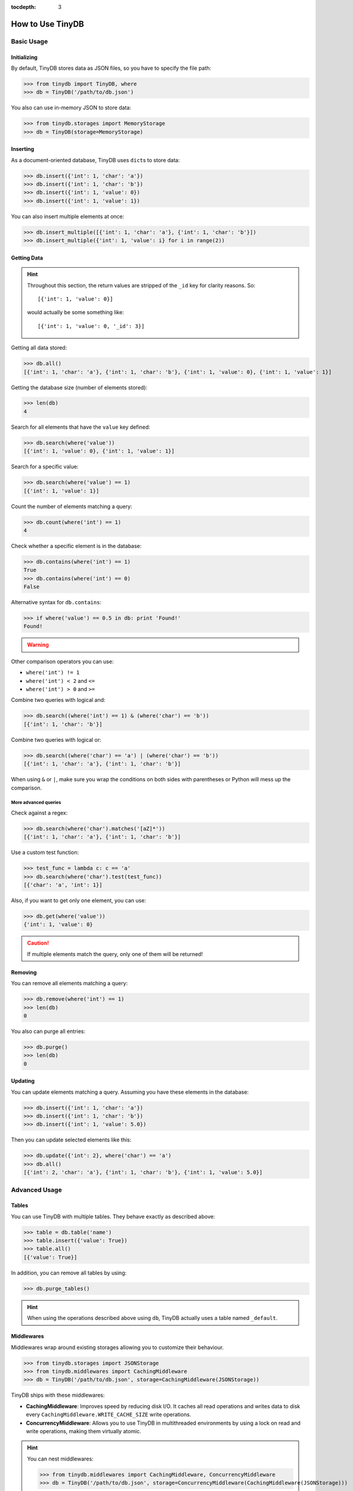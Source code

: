 :tocdepth: 3

How to Use TinyDB
=================


Basic Usage
-----------


Initializing
::::::::::::

By default, TinyDB stores data as JSON files, so you have to specify the file
path:

>>> from tinydb import TinyDB, where
>>> db = TinyDB('/path/to/db.json')

You also can use in-memory JSON to store data:

>>> from tinydb.storages import MemoryStorage
>>> db = TinyDB(storage=MemoryStorage)


Inserting
:::::::::

As a document-oriented database, TinyDB uses ``dict``\ s to store data:

>>> db.insert({'int': 1, 'char': 'a'})
>>> db.insert({'int': 1, 'char': 'b'})
>>> db.insert({'int': 1, 'value': 0})
>>> db.insert({'int': 1, 'value': 1})

You can also insert multiple elements at once:

>>> db.insert_multiple([{'int': 1, 'char': 'a'}, {'int': 1, 'char': 'b'}])
>>> db.insert_multiple({'int': 1, 'value': i} for i in range(2))


Getting Data
::::::::::::

.. hint::

    Throughout this section, the return values are stripped of the ``_id``
    key for clarity reasons. So::

        [{'int': 1, 'value': 0}]

    would actually be some something like::

        [{'int': 1, 'value': 0, '_id': 3}]


Getting all data stored:

>>> db.all()
[{'int': 1, 'char': 'a'}, {'int': 1, 'char': 'b'}, {'int': 1, 'value': 0}, {'int': 1, 'value': 1}]


Getting the database size (number of elements stored):

>>> len(db)
4


Search for all elements that have the ``value`` key defined:

>>> db.search(where('value'))
[{'int': 1, 'value': 0}, {'int': 1, 'value': 1}]


Search for a specific value:

>>> db.search(where('value') == 1)
[{'int': 1, 'value': 1}]

Count the number of elements matching a query:

>>> db.count(where('int') == 1)
4

Check whether a specific element is in the database:

>>> db.contains(where('int') == 1)
True
>>> db.contains(where('int') == 0)
False



Alternative syntax for ``db.contains``:

>>> if where('value') == 0.5 in db: print 'Found!'
Found!

.. warning::
    .. deprecated:: 1.3.0
       This syntax will propably be removed soon. Please use
       the ``db.contains(...)`` syntax instead.


Other comparison operators you can use:

- ``where('int') != 1``
- ``where('int') < 2`` and ``<=``
- ``where('int') > 0`` and ``>=``


Combine two queries with logical and:

>>> db.search((where('int') == 1) & (where('char') == 'b'))
[{'int': 1, 'char': 'b'}]


Combine two queries with logical or:

>>> db.search((where('char') == 'a') | (where('char') == 'b'))
[{'int': 1, 'char': 'a'}, {'int': 1, 'char': 'b'}]

When using ``&`` or ``|``, make sure you wrap the conditions on both sides
with parentheses or Python will mess up the comparison.

More advanced queries
.....................

Check against a regex:

>>> db.search(where('char').matches('[aZ]*'))
[{'int': 1, 'char': 'a'}, {'int': 1, 'char': 'b'}]


Use a custom test function:

>>> test_func = lambda c: c == 'a'
>>> db.search(where('char').test(test_func))
[{'char': 'a', 'int': 1}]


Also, if you want to get only one element, you can use:

>>> db.get(where('value'))
{'int': 1, 'value': 0}

.. caution::

    If multiple elements match the query, only one of them will
    be returned!


Removing
::::::::

You can remove all elements matching a query:

>>> db.remove(where('int') == 1)
>>> len(db)
0

You also can purge all entries:

>>> db.purge()
>>> len(db)
0


Updating
::::::::

You can update elements matching a query. Assuming you have these elements in the
database:

>>> db.insert({'int': 1, 'char': 'a'})
>>> db.insert({'int': 1, 'char': 'b'})
>>> db.insert({'int': 1, 'value': 5.0})

Then you can update selected elements like this:

>>> db.update({'int': 2}, where('char') == 'a')
>>> db.all()
[{'int': 2, 'char': 'a'}, {'int': 1, 'char': 'b'}, {'int': 1, 'value': 5.0}]


Advanced Usage
--------------


Tables
::::::

You can use TinyDB with multiple tables. They behave exactly as described
above:

>>> table = db.table('name')
>>> table.insert({'value': True})
>>> table.all()
[{'value': True}]


In addition, you can remove all tables by using:

>>> db.purge_tables()

.. hint::

    When using the operations described above using ``db``,
    TinyDB actually uses a table named ``_default``.


.. _middlewares:

Middlewares
:::::::::::

Middlewares wrap around existing storages allowing you to customize their
behaviour.

>>> from tinydb.storages import JSONStorage
>>> from tinydb.middlewares import CachingMiddleware
>>> db = TinyDB('/path/to/db.json', storage=CachingMiddleware(JSONStorage))

TinyDB ships with these middlewares:

- **CachingMiddleware**: Improves speed by reducing disk I/O. It caches all
  read operations and writes data to disk every
  ``CachingMiddleware.WRITE_CACHE_SIZE`` write operations.
- **ConcurrencyMiddleware**: Allows you to use TinyDB in multithreaded
  environments by using a lock on read and write operations, making
  them virtually atomic.

.. hint::

    You can nest middlewares:

    >>> from tinydb.middlewares import CachingMiddleware, ConcurrencyMiddleware
    >>> db = TinyDB('/path/to/db.json', storage=ConcurrencyMiddleware(CachingMiddleware(JSONStorage)))
